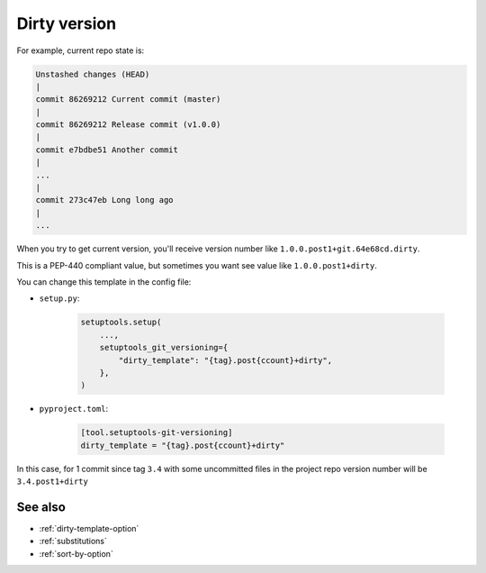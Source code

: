 .. dirty-version
**Dirty** version
^^^^^^^^^^^^^^^^^^

For example, current repo state is:

.. code:: bash

    Unstashed changes (HEAD)
    |
    commit 86269212 Current commit (master)
    |
    commit 86269212 Release commit (v1.0.0)
    |
    commit e7bdbe51 Another commit
    |
    ...
    |
    commit 273c47eb Long long ago
    |
    ...

When you try to get current version, you'll receive version
number like ``1.0.0.post1+git.64e68cd.dirty``.

This is a PEP-440
compliant value, but sometimes you want see value like ``1.0.0.post1+dirty``.

You can change this template in the config file:

- ``setup.py``:

    .. code:: python

        setuptools.setup(
            ...,
            setuptools_git_versioning={
                "dirty_template": "{tag}.post{ccount}+dirty",
            },
        )

- ``pyproject.toml``:

    .. code:: toml

        [tool.setuptools-git-versioning]
        dirty_template = "{tag}.post{ccount}+dirty"

In this case, for 1 commit since tag ``3.4`` with some uncommitted files in the project repo
version number will be ``3.4.post1+dirty``


See also
""""""""
- :ref:`dirty-template-option`
- :ref:`substitutions`
- :ref:`sort-by-option`
